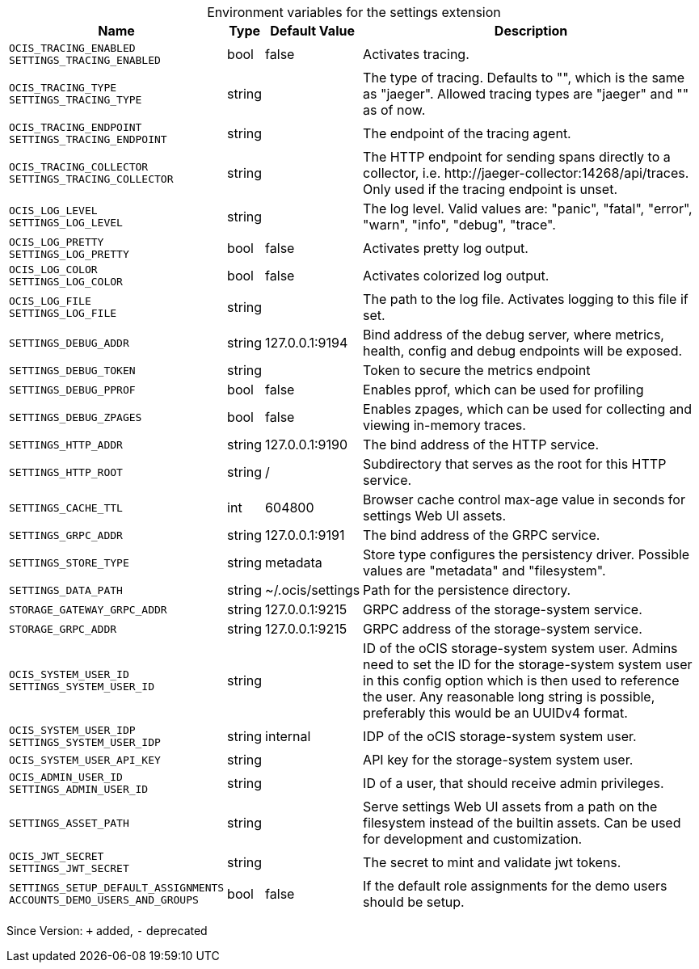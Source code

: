 [caption=]
.Environment variables for the settings extension
[width="100%",cols="~,~,~,~",options="header"]
|===
| Name
| Type
| Default Value
| Description

|`OCIS_TRACING_ENABLED` +
`SETTINGS_TRACING_ENABLED`
a| [subs=-attributes]
+bool+
a| [subs=-attributes]
pass:[false]
a| [subs=-attributes]
Activates tracing.

|`OCIS_TRACING_TYPE` +
`SETTINGS_TRACING_TYPE`
a| [subs=-attributes]
+string+
a| [subs=-attributes]
pass:[]
a| [subs=-attributes]
The type of tracing. Defaults to "", which is the same as "jaeger". Allowed tracing types are "jaeger" and "" as of now.

|`OCIS_TRACING_ENDPOINT` +
`SETTINGS_TRACING_ENDPOINT`
a| [subs=-attributes]
+string+
a| [subs=-attributes]
pass:[]
a| [subs=-attributes]
The endpoint of the tracing agent.

|`OCIS_TRACING_COLLECTOR` +
`SETTINGS_TRACING_COLLECTOR`
a| [subs=-attributes]
+string+
a| [subs=-attributes]
pass:[]
a| [subs=-attributes]
The HTTP endpoint for sending spans directly to a collector, i.e. \http://jaeger-collector:14268/api/traces. Only used if the tracing endpoint is unset.

|`OCIS_LOG_LEVEL` +
`SETTINGS_LOG_LEVEL`
a| [subs=-attributes]
+string+
a| [subs=-attributes]
pass:[]
a| [subs=-attributes]
The log level. Valid values are: "panic", "fatal", "error", "warn", "info", "debug", "trace".

|`OCIS_LOG_PRETTY` +
`SETTINGS_LOG_PRETTY`
a| [subs=-attributes]
+bool+
a| [subs=-attributes]
pass:[false]
a| [subs=-attributes]
Activates pretty log output.

|`OCIS_LOG_COLOR` +
`SETTINGS_LOG_COLOR`
a| [subs=-attributes]
+bool+
a| [subs=-attributes]
pass:[false]
a| [subs=-attributes]
Activates colorized log output.

|`OCIS_LOG_FILE` +
`SETTINGS_LOG_FILE`
a| [subs=-attributes]
+string+
a| [subs=-attributes]
pass:[]
a| [subs=-attributes]
The path to the log file. Activates logging to this file if set.

|`SETTINGS_DEBUG_ADDR`
a| [subs=-attributes]
+string+
a| [subs=-attributes]
pass:[127.0.0.1:9194]
a| [subs=-attributes]
Bind address of the debug server, where metrics, health, config and debug endpoints will be exposed.

|`SETTINGS_DEBUG_TOKEN`
a| [subs=-attributes]
+string+
a| [subs=-attributes]
pass:[]
a| [subs=-attributes]
Token to secure the metrics endpoint

|`SETTINGS_DEBUG_PPROF`
a| [subs=-attributes]
+bool+
a| [subs=-attributes]
pass:[false]
a| [subs=-attributes]
Enables pprof, which can be used for profiling

|`SETTINGS_DEBUG_ZPAGES`
a| [subs=-attributes]
+bool+
a| [subs=-attributes]
pass:[false]
a| [subs=-attributes]
Enables zpages, which can be used for collecting and viewing in-memory traces.

|`SETTINGS_HTTP_ADDR`
a| [subs=-attributes]
+string+
a| [subs=-attributes]
pass:[127.0.0.1:9190]
a| [subs=-attributes]
The bind address of the HTTP service.

|`SETTINGS_HTTP_ROOT`
a| [subs=-attributes]
+string+
a| [subs=-attributes]
pass:[/]
a| [subs=-attributes]
Subdirectory that serves as the root for this HTTP service.

|`SETTINGS_CACHE_TTL`
a| [subs=-attributes]
+int+
a| [subs=-attributes]
pass:[604800]
a| [subs=-attributes]
Browser cache control max-age value in seconds for settings Web UI assets.

|`SETTINGS_GRPC_ADDR`
a| [subs=-attributes]
+string+
a| [subs=-attributes]
pass:[127.0.0.1:9191]
a| [subs=-attributes]
The bind address of the GRPC service.

|`SETTINGS_STORE_TYPE`
a| [subs=-attributes]
+string+
a| [subs=-attributes]
pass:[metadata]
a| [subs=-attributes]
Store type configures the persistency driver. Possible values are "metadata" and "filesystem".

|`SETTINGS_DATA_PATH`
a| [subs=-attributes]
+string+
a| [subs=-attributes]
pass:[~/.ocis/settings]
a| [subs=-attributes]
Path for the persistence directory.

|`STORAGE_GATEWAY_GRPC_ADDR`
a| [subs=-attributes]
+string+
a| [subs=-attributes]
pass:[127.0.0.1:9215]
a| [subs=-attributes]
GRPC address of the storage-system service.

|`STORAGE_GRPC_ADDR`
a| [subs=-attributes]
+string+
a| [subs=-attributes]
pass:[127.0.0.1:9215]
a| [subs=-attributes]
GRPC address of the storage-system service.

|`OCIS_SYSTEM_USER_ID` +
`SETTINGS_SYSTEM_USER_ID`
a| [subs=-attributes]
+string+
a| [subs=-attributes]
pass:[]
a| [subs=-attributes]
ID of the oCIS storage-system system user. Admins need to set the ID for the storage-system system user in this config option which is then used to reference the user. Any reasonable long string is possible, preferably this would be an UUIDv4 format.

|`OCIS_SYSTEM_USER_IDP` +
`SETTINGS_SYSTEM_USER_IDP`
a| [subs=-attributes]
+string+
a| [subs=-attributes]
pass:[internal]
a| [subs=-attributes]
IDP of the oCIS storage-system system user.

|`OCIS_SYSTEM_USER_API_KEY`
a| [subs=-attributes]
+string+
a| [subs=-attributes]
pass:[]
a| [subs=-attributes]
API key for the storage-system system user.

|`OCIS_ADMIN_USER_ID` +
`SETTINGS_ADMIN_USER_ID`
a| [subs=-attributes]
+string+
a| [subs=-attributes]
pass:[]
a| [subs=-attributes]
ID of a user, that should receive admin privileges.

|`SETTINGS_ASSET_PATH`
a| [subs=-attributes]
+string+
a| [subs=-attributes]
pass:[]
a| [subs=-attributes]
Serve settings Web UI assets from a path on the filesystem instead of the builtin assets. Can be used for development and customization.

|`OCIS_JWT_SECRET` +
`SETTINGS_JWT_SECRET`
a| [subs=-attributes]
+string+
a| [subs=-attributes]
pass:[]
a| [subs=-attributes]
The secret to mint and validate jwt tokens.

|`SETTINGS_SETUP_DEFAULT_ASSIGNMENTS` +
`ACCOUNTS_DEMO_USERS_AND_GROUPS`
a| [subs=-attributes]
+bool+
a| [subs=-attributes]
pass:[false]
a| [subs=-attributes]
If the default role assignments for the demo users should be setup.
|===

Since Version: `+` added, `-` deprecated
